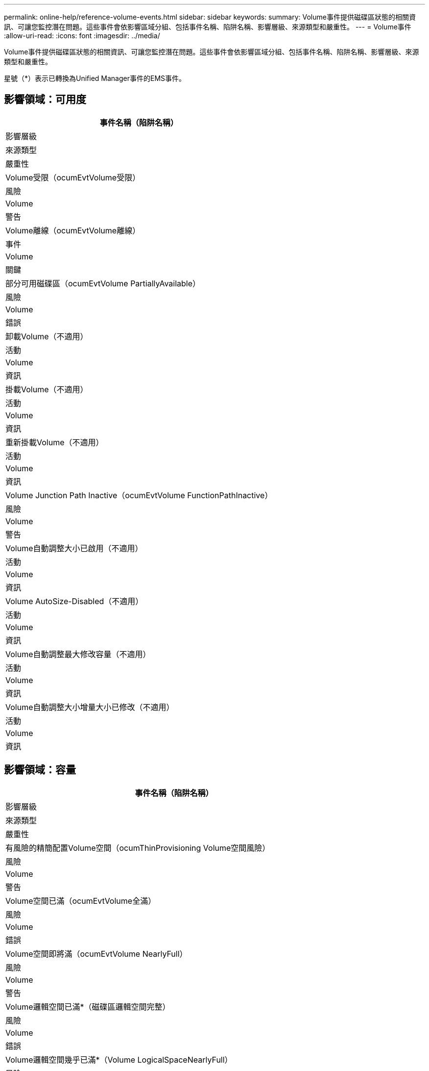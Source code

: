 ---
permalink: online-help/reference-volume-events.html 
sidebar: sidebar 
keywords:  
summary: Volume事件提供磁碟區狀態的相關資訊、可讓您監控潛在問題。這些事件會依影響區域分組、包括事件名稱、陷阱名稱、影響層級、來源類型和嚴重性。 
---
= Volume事件
:allow-uri-read: 
:icons: font
:imagesdir: ../media/


[role="lead"]
Volume事件提供磁碟區狀態的相關資訊、可讓您監控潛在問題。這些事件會依影響區域分組、包括事件名稱、陷阱名稱、影響層級、來源類型和嚴重性。

星號（*）表示已轉換為Unified Manager事件的EMS事件。



== 影響領域：可用度

|===
| 事件名稱（陷阱名稱） 


| 影響層級 


| 來源類型 


| 嚴重性 


 a| 
Volume受限（ocumEvtVolume受限）



 a| 
風險



 a| 
Volume



 a| 
警告



 a| 
Volume離線（ocumEvtVolume離線）



 a| 
事件



 a| 
Volume



 a| 
關鍵



 a| 
部分可用磁碟區（ocumEvtVolume PartiallyAvailable）



 a| 
風險



 a| 
Volume



 a| 
錯誤



 a| 
卸載Volume（不適用）



 a| 
活動



 a| 
Volume



 a| 
資訊



 a| 
掛載Volume（不適用）



 a| 
活動



 a| 
Volume



 a| 
資訊



 a| 
重新掛載Volume（不適用）



 a| 
活動



 a| 
Volume



 a| 
資訊



 a| 
Volume Junction Path Inactive（ocumEvtVolume FunctionPathInactive）



 a| 
風險



 a| 
Volume



 a| 
警告



 a| 
Volume自動調整大小已啟用（不適用）



 a| 
活動



 a| 
Volume



 a| 
資訊



 a| 
Volume AutoSize-Disabled（不適用）



 a| 
活動



 a| 
Volume



 a| 
資訊



 a| 
Volume自動調整最大修改容量（不適用）



 a| 
活動



 a| 
Volume



 a| 
資訊



 a| 
Volume自動調整大小增量大小已修改（不適用）



 a| 
活動



 a| 
Volume



 a| 
資訊

|===


== 影響領域：容量

|===
| 事件名稱（陷阱名稱） 


| 影響層級 


| 來源類型 


| 嚴重性 


 a| 
有風險的精簡配置Volume空間（ocumThinProvisioning Volume空間風險）



 a| 
風險



 a| 
Volume



 a| 
警告



 a| 
Volume空間已滿（ocumEvtVolume全滿）



 a| 
風險



 a| 
Volume



 a| 
錯誤



 a| 
Volume空間即將滿（ocumEvtVolume NearlyFull）



 a| 
風險



 a| 
Volume



 a| 
警告



 a| 
Volume邏輯空間已滿*（磁碟區邏輯空間完整）



 a| 
風險



 a| 
Volume



 a| 
錯誤



 a| 
Volume邏輯空間幾乎已滿*（Volume LogicalSpaceNearlyFull）



 a| 
風險



 a| 
Volume



 a| 
警告



 a| 
Volume邏輯空間正常*（磁碟區邏輯空間AllOK）



 a| 
活動



 a| 
Volume



 a| 
資訊



 a| 
Volume Snapshot保留空間已滿（ocumEvtSnapshotFull）



 a| 
風險



 a| 
Volume



 a| 
警告



 a| 
快照複本太多（ocumEvtSnapshotTooMany）



 a| 
風險



 a| 
Volume



 a| 
錯誤



 a| 
Volume Qtree配額過度使用（ocumEvtVolume QtreeQuotaOverdelitted）



 a| 
風險



 a| 
Volume



 a| 
錯誤



 a| 
Volume Qtree配額接近過度使用（ocumEvtVolume QtreeQuotaAlmostOver提交）



 a| 
風險



 a| 
Volume



 a| 
警告



 a| 
Volume成長率異常（ocumEvtVolume成長率異常）



 a| 
風險



 a| 
Volume



 a| 
警告



 a| 
Volume days直到full（ocumEvtVolume DaysUntilFullSoon）



 a| 
風險



 a| 
Volume



 a| 
錯誤



 a| 
Volume Space擔保已停用（不適用）



 a| 
活動



 a| 
Volume



 a| 
資訊



 a| 
Volume Space擔保已啟用（不適用）



 a| 
活動



 a| 
Volume



 a| 
資訊



 a| 
Volume Space保證已修改（不適用）



 a| 
活動



 a| 
Volume



 a| 
資訊



 a| 
Volume Snapshot保留天數直到完整（ocumEvtVolume SnapshotReserveDaysUntilFullSoon）



 a| 
風險



 a| 
Volume



 a| 
錯誤



 a| 
包含空間問題*（FlexGroupEntsHavespaces Issues）FlexGroup



 a| 
風險



 a| 
Volume



 a| 
錯誤



 a| 
包含空間狀態全部正常*（flexGroupEnts空間 狀態空間狀態AllOK）FlexGroup



 a| 
活動



 a| 
Volume



 a| 
資訊



 a| 
包含Inodes問題*（FlexGroupEntsHaveInnodesIssues）FlexGroup



 a| 
風險



 a| 
Volume



 a| 
錯誤



 a| 
不合格的成分inode狀態*（flexGroupEntsInodesStatusAllOK）FlexGroup



 a| 
活動



 a| 
Volume



 a| 
資訊



 a| 
故障*（waflVolAutoSizeFail）的故障Volume AutoSizeFail WAFL



 a| 
風險



 a| 
Volume



 a| 
錯誤



 a| 
完成*（waflVolAutoSizeDone）的SwVolume自動調整大小WAFL



 a| 
活動



 a| 
Volume



 a| 
資訊

|===


== 影響領域：組態

|===
| 事件名稱（陷阱名稱） 


| 影響層級 


| 來源類型 


| 嚴重性 


 a| 
Volume已重新命名（不適用）



 a| 
活動



 a| 
Volume



 a| 
資訊



 a| 
探索到的Volume（不適用）



 a| 
活動



 a| 
Volume



 a| 
資訊



 a| 
Volume已刪除（不適用）



 a| 
活動



 a| 
Volume



 a| 
資訊

|===


== 影響領域：效能

|===
| 事件名稱（陷阱名稱） 


| 影響層級 


| 來源類型 


| 嚴重性 


 a| 
違反QoS Volume最大IOPS警告臨界值（ocumQosVolume MaxIopsWarningTM）



 a| 
風險



 a| 
Volume



 a| 
警告



 a| 
已違反QoS Volume最大MB/s警告臨界值（ocumQosVolume最大Mbps警告）



 a| 
風險



 a| 
Volume



 a| 
警告



 a| 
違反QoS Volume最大IOPS / TB警告臨界值（ocumQosVolume MaxIopsPerTB警告）



 a| 
風險



 a| 
Volume



 a| 
警告



 a| 
違反效能服務層級原則所定義的工作負載Volume延遲臨界值（ocumConformanceLatency警告）



 a| 
風險



 a| 
Volume



 a| 
警告



 a| 
磁碟區IOPS臨界值已超出（ocumVolume Iops意外）



 a| 
事件



 a| 
Volume



 a| 
關鍵



 a| 
磁碟區IOPS警告臨界值已超出（ocumVolume IopsWarningTM）



 a| 
風險



 a| 
Volume



 a| 
警告



 a| 
磁碟區MB/s重大臨界值已超出（ocumVolume Mbps突 發事件）



 a| 
事件



 a| 
Volume



 a| 
關鍵



 a| 
Volume MB/s（磁碟區MB/s）警告臨界值已超出（ocumVolume MbpsWarning）



 a| 
風險



 a| 
Volume



 a| 
警告



 a| 
磁碟區延遲毫秒/作業臨界臨界值已超出（ocumVolume Latency事件）



 a| 
事件



 a| 
Volume



 a| 
關鍵



 a| 
磁碟區延遲毫秒/作業警告臨界值已超出（ocumVolume Latency警告）



 a| 
風險



 a| 
Volume



 a| 
警告



 a| 
磁碟區快取遺失率臨界臨界值已超出（ocumVolume CacheMissRatio意外）



 a| 
事件



 a| 
Volume



 a| 
關鍵



 a| 
磁碟區快取遺失比率警告臨界值已超出（ocumVolume CacheMsirioWarningTM）



 a| 
風險



 a| 
Volume



 a| 
警告



 a| 
磁碟區延遲和IOPS臨界臨界值已超出（ocumVolume Latency IopsIncident）



 a| 
事件



 a| 
Volume



 a| 
關鍵



 a| 
磁碟區延遲和IOPS警告臨界值已超出（ocumVolume Latency IopsWarningTM）



 a| 
風險



 a| 
Volume



 a| 
警告



 a| 
磁碟區延遲和MB/s重大臨界值已超出（ocumVolume Latency Mbps突 發事件）



 a| 
事件



 a| 
Volume



 a| 
關鍵



 a| 
磁碟區延遲和MB/s警告臨界值已超出（ocumVolume Latency MbpsWarningTM）



 a| 
風險



 a| 
Volume



 a| 
警告



 a| 
磁碟區延遲與集合體效能已使用的容量已超過臨界臨界臨界值（ocumVolume Latency Aggreggregate Perf電容 已用事件）



 a| 
事件



 a| 
Volume



 a| 
關鍵



 a| 
磁碟區延遲和已使用的Aggregate效能容量已超過警告臨界值（ocumVolume Latency Aggregate Perf電容 已使用警告）



 a| 
風險



 a| 
Volume



 a| 
警告



 a| 
磁碟區延遲和Aggregate使用率嚴重臨界值已違反（ocumVolume Latency Aggregate Utility事件）



 a| 
事件



 a| 
Volume



 a| 
關鍵



 a| 
磁碟區延遲和Aggregate使用率警告臨界值已違反（ocumVolume Latency Aggregate Utility警告）



 a| 
風險



 a| 
Volume



 a| 
警告



 a| 
磁碟區延遲和節點效能容量已用過臨界臨界臨界值（ocumVolume Latency節點Perf電容 使用事件）



 a| 
事件



 a| 
Volume



 a| 
關鍵



 a| 
磁碟區延遲和節點效能使用容量已超過警告臨界值（ocumVolume Latency節點Perf電容 使用警告）



 a| 
風險



 a| 
Volume



 a| 
警告



 a| 
使用的磁碟區延遲和節點效能容量-違反臨界臨界臨界值（ocumVolume Latency Aggreggregate Perf電容 使用已佔用的接管事件）



 a| 
事件



 a| 
Volume



 a| 
關鍵



 a| 
使用的磁碟區延遲和節點效能容量-違反接管警告臨界值（ocumVolume Latency AggregatePerf電容 使用接管警告）



 a| 
風險



 a| 
Volume



 a| 
警告



 a| 
磁碟區延遲和節點使用率臨界臨界值已違反（ocumVolume Latency節點公用程式事件）



 a| 
事件



 a| 
Volume



 a| 
關鍵



 a| 
磁碟區延遲和節點使用率警告臨界值已超出（ocumVolume Latency節點公用程式警告）



 a| 
風險



 a| 
Volume



 a| 
警告

|===